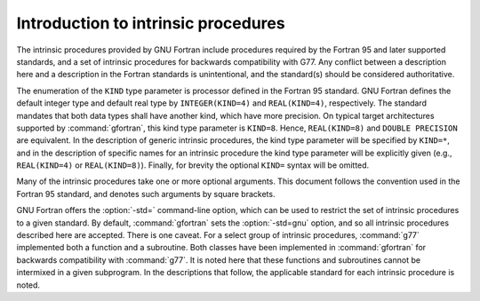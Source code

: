 ..
  Copyright 1988-2022 Free Software Foundation, Inc.
  This is part of the GCC manual.
  For copying conditions, see the copyright.rst file.

.. _introduction-to-intrinsics:

Introduction to intrinsic procedures
************************************

The intrinsic procedures provided by GNU Fortran include procedures required
by the Fortran 95 and later supported standards, and a set of intrinsic
procedures for backwards compatibility with G77.  Any conflict between
a description here and a description in the Fortran standards is
unintentional, and the standard(s) should be considered authoritative.

The enumeration of the ``KIND`` type parameter is processor defined in
the Fortran 95 standard.  GNU Fortran defines the default integer type and
default real type by ``INTEGER(KIND=4)`` and ``REAL(KIND=4)``,
respectively.  The standard mandates that both data types shall have
another kind, which have more precision.  On typical target architectures
supported by :command:`gfortran`, this kind type parameter is ``KIND=8``.
Hence, ``REAL(KIND=8)`` and ``DOUBLE PRECISION`` are equivalent.
In the description of generic intrinsic procedures, the kind type parameter
will be specified by ``KIND=*``, and in the description of specific
names for an intrinsic procedure the kind type parameter will be explicitly
given (e.g., ``REAL(KIND=4)`` or ``REAL(KIND=8)``).  Finally, for
brevity the optional ``KIND=`` syntax will be omitted.

Many of the intrinsic procedures take one or more optional arguments.
This document follows the convention used in the Fortran 95 standard,
and denotes such arguments by square brackets.

GNU Fortran offers the :option:`-std=` command-line option,
which can be used to restrict the set of intrinsic procedures to a
given standard.  By default, :command:`gfortran` sets the :option:`-std=gnu`
option, and so all intrinsic procedures described here are accepted.  There
is one caveat.  For a select group of intrinsic procedures, :command:`g77`
implemented both a function and a subroutine.  Both classes
have been implemented in :command:`gfortran` for backwards compatibility
with :command:`g77`.  It is noted here that these functions and subroutines
cannot be intermixed in a given subprogram.  In the descriptions that follow,
the applicable standard for each intrinsic procedure is noted.